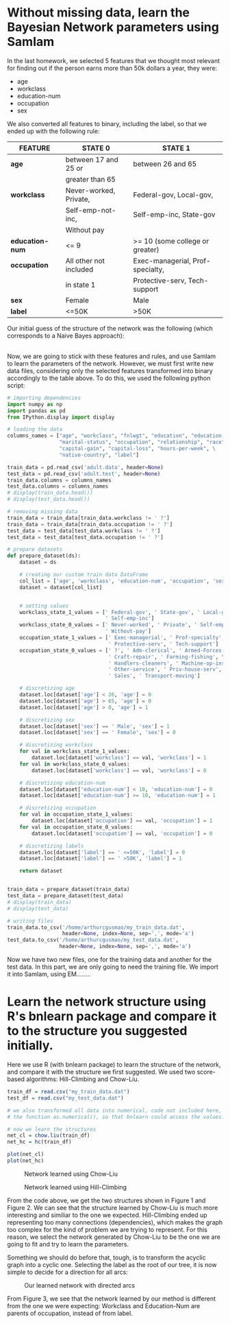 #+LaTeX_CLASS: article-1
#+OPTIONS: toc:nil

* Without missing data, learn the Bayesian Network parameters using SamIam
In the last homework, we selected 5 features that we thought most relevant for finding out if
the person earns more than 50k dollars a year, they were:
- age
- workclass
- education-num
- occupation
- sex

We also converted all features to binary, including the label, so that we ended up with the
following rule:
|-----------------+------------------------+----------------------------------|
| *FEATURE*       | *STATE 0*              | *STATE 1*                        |
|-----------------+------------------------+----------------------------------|
|-----------------+------------------------+----------------------------------|
| *age*           | between 17 and 25 or   | between 26 and 65                |
|                 | greater than 65        |                                  |
|-----------------+------------------------+----------------------------------|
| *workclass*     | Never-worked, Private, | Federal-gov, Local-gov,          |
|                 | Self-emp-not-inc,      | Self-emp-inc, State-gov          |
|                 | Without pay            |                                  |
|-----------------+------------------------+----------------------------------|
| *education-num* | <= 9                   | >= 10 (some college or greater)  |
|-----------------+------------------------+----------------------------------|
| *occupation*    | All other not included | Exec-managerial, Prof-specialty, |
|                 | in state 1             | Protective-serv, Tech-support    |
|-----------------+------------------------+----------------------------------|
| *sex*           | Female                 | Male                             |
|-----------------+------------------------+----------------------------------|
| *label*         | <=50K                  | >50K                             |
|-----------------+------------------------+----------------------------------|

Our initial guess of the structure of the network was the following (which corresponds to a
Naive Bayes approach):

[[./img/bayes_net.png]]
\\

Now, we are going to stick with these features and rules, and use SamIam to learn the parameters
of the network. However, we must first write new data files, considering only the selected
features transformed into binary accordingly to the table above. To do this, we used the
following python script:


#+begin_src python
# importing dependencies
import numpy as np
import pandas as pd
from IPython.display import display

# loading the data
columns_names = ["age", "workclass", "fnlwgt", "education", "education-num", \
                 "marital-status", "occupation", "relationship", "race", "sex", \
                 "capital-gain", "capital-loss", "hours-per-week", \
                 "native-country", "label"]

train_data = pd.read_csv('adult.data', header=None)
test_data = pd.read_csv('adult.test', header=None)
train_data.columns = columns_names
test_data.columns = columns_names
# display(train_data.head())
# display(test_data.head())

# removing missing data
train_data = train_data[train_data.workclass != ' ?']
train_data = train_data[train_data.occupation != ' ?']
test_data = test_data[test_data.workclass != ' ?']
test_data = test_data[test_data.occupation != ' ?']

# prepare datasets
def prepare_dataset(ds):
    dataset = ds
    
    # creating our custom train data DataFrame
    col_list = ['age', 'workclass', 'education-num', 'occupation', 'sex', 'label']
    dataset = dataset[col_list]


    # setting values
    workclass_state_1_values = [' Federal-gov', ' State-gov', ' Local-gov', \
                                ' Self-emp-inc']
    workclass_state_0_values = [' Never-worked', ' Private', ' Self-emp-not-inc', \
                                ' Without-pay']
    occupation_state_1_values = [' Exec-managerial', ' Prof-specialty', \
                                 ' Protective-serv', ' Tech-support']
    occupation_state_0_values = [' ?', ' Adm-clerical', ' Armed-Forces', \
                                 ' Craft-repair', ' Farming-fishing', \
                                 ' Handlers-cleaners', ' Machine-op-inspct', \
                                 ' Other-service', ' Priv-house-serv', \
                                 ' Sales', ' Transport-moving'] 

    # discretizing age
    dataset.loc[dataset['age'] < 26, 'age'] = 0
    dataset.loc[dataset['age'] > 65, 'age'] = 0
    dataset.loc[dataset['age'] > 0, 'age'] = 1

    # discretizing sex
    dataset.loc[dataset['sex'] == ' Male', 'sex'] = 1
    dataset.loc[dataset['sex'] == ' Female', 'sex'] = 0

    # discretizing workclass
    for val in workclass_state_1_values:
        dataset.loc[dataset['workclass'] == val, 'workclass'] = 1
    for val in workclass_state_0_values:
        dataset.loc[dataset['workclass'] == val, 'workclass'] = 0

    # discretizing education-num
    dataset.loc[dataset['education-num'] < 10, 'education-num'] = 0
    dataset.loc[dataset['education-num'] >= 10, 'education-num'] = 1

    # discretizing occupation
    for val in occupation_state_1_values:
        dataset.loc[dataset['occupation'] == val, 'occupation'] = 1
    for val in occupation_state_0_values:
        dataset.loc[dataset['occupation'] == val, 'occupation'] = 0

    # discretizing labels
    dataset.loc[dataset['label'] == ' <=50K', 'label'] = 0
    dataset.loc[dataset['label'] == ' >50K', 'label'] = 1
    
    return dataset
    
    
train_data = prepare_dataset(train_data)
test_data = prepare_dataset(test_data)
# display(train_data)
# display(test_data)

# writing files
train_data.to_csv('/home/arthurcgusmao/my_train_data.dat',
                  header=None, index=None, sep=',', mode='a')
test_data.to_csv('/home/arthurcgusmao/my_test_data.dat',
                 header=None, index=None, sep=',', mode='a')
#+end_src


Now we have two new files, one for the training data and another for the test data.  In this
part, we are only going to need the training file. We import it into SamIam, using EM........


* Learn the network structure using R's bnlearn package and compare it to the structure you suggested initially.
Here we use R (with bnlearn package) to learn the structure of the network, and compare it with
the structure we first suggested. We used two score-based algorithms: Hill-Climbing and
Chow-Liu.

#+begin_src R
train_df = read.csv("my_train_data.dat")
test_df = read.csv("my_test_data.dat")

# we also transformed all data into numerical, code not included here, using
# the function as.numerical(), so that bnlearn could access the values.

# now we learn the structures
net_cl = chow.liu(train_df)
net_hc = hc(train_df)
 
plot(net_cl)
plot(net_hc)
#+end_src

#+CAPTION: Network learned using Chow-Liu
[[./img/net_cl.png]]

#+CAPTION: Network learned using Hill-Climbing
[[./img/net_hc.png]]

From the code above, we get the two structures shown in Figure 1 and Figure 2. We can see that
the structure learned by Chow-Liu is much more interesting and similiar to the one we expected.
Hill-Climbing ended up representing too many connections (dependencies), which makes the graph
too complex for the kind of problem we are trying to represent. For this reason, we select the
network generated by Chow-Liu to be the one we are going to fit and try to learn the parameters.

Something we should do before that, tough, is to transform the acyclic graph into a cyclic
one. Selecting the label as the root of our tree, it is now simple to decide for a direction for
all arcs:

#+CAPTION: Our learned network with directed arcs
[[./img/net_cl_dir.png]]

From Figure 3, we see that the network learned by our method is different from the one we were
expecting: Workclass and Education-Num are parents of occupation, instead of from label.
